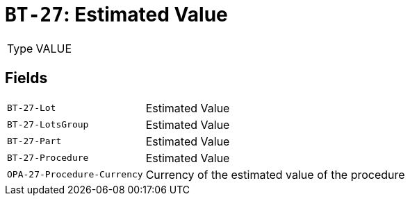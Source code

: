 = `BT-27`: Estimated Value
:navtitle: Business Terms

[horizontal]
Type:: VALUE

== Fields
[horizontal]
  `BT-27-Lot`:: Estimated Value
  `BT-27-LotsGroup`:: Estimated Value
  `BT-27-Part`:: Estimated Value
  `BT-27-Procedure`:: Estimated Value
  `OPA-27-Procedure-Currency`:: Currency of the estimated value of the procedure
